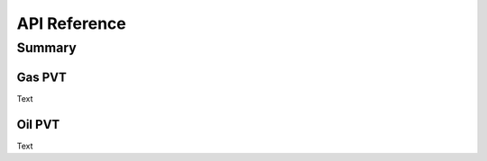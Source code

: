 =============
API Reference
=============

Summary
=======


Gas PVT
--------------------

Text


Oil PVT
-----------------------


Text